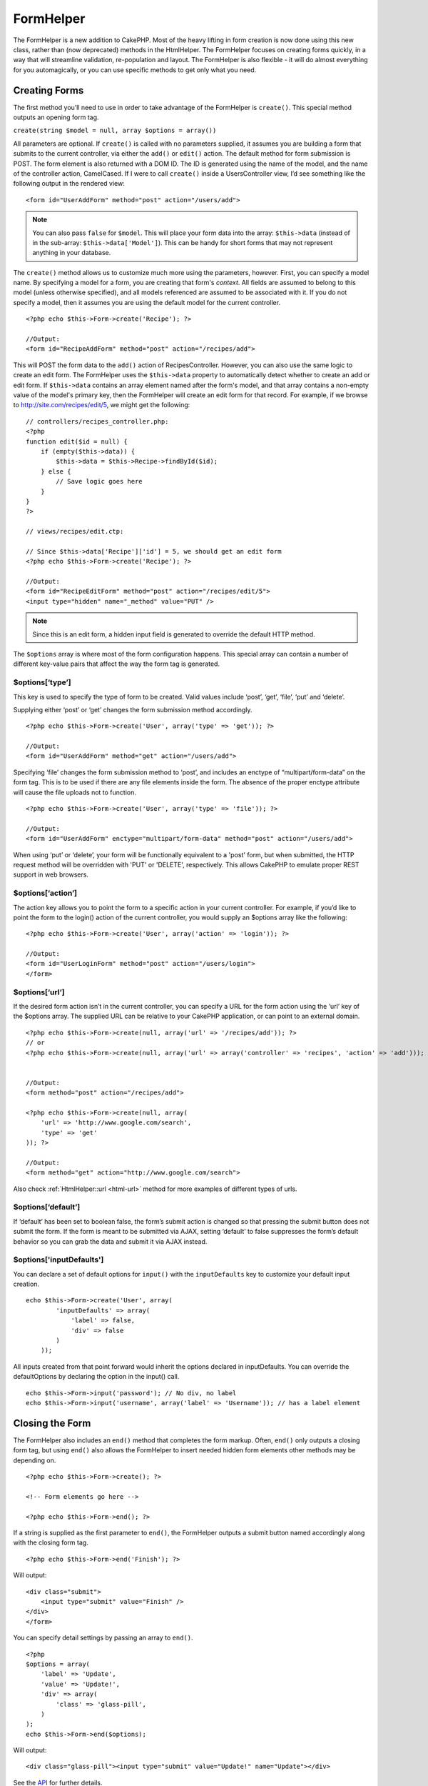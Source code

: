 FormHelper
##########

The FormHelper is a new addition to CakePHP. Most of the heavy
lifting in form creation is now done using this new class, rather
than (now deprecated) methods in the HtmlHelper. The FormHelper
focuses on creating forms quickly, in a way that will streamline
validation, re-population and layout. The FormHelper is also
flexible - it will do almost everything for you automagically, or
you can use specific methods to get only what you need.

Creating Forms
==============

The first method you’ll need to use in order to take advantage of
the FormHelper is ``create()``. This special method outputs an
opening form tag.

``create(string $model = null, array $options = array())``

All parameters are optional. If ``create()`` is called with no
parameters supplied, it assumes you are building a form that
submits to the current controller, via either the ``add()`` or
``edit()`` action. The default method for form submission is POST.
The form element is also returned with a DOM ID. The ID is
generated using the name of the model, and the name of the
controller action, CamelCased. If I were to call ``create()``
inside a UsersController view, I’d see something like the following
output in the rendered view:

::

    <form id="UserAddForm" method="post" action="/users/add">

.. note::

    You can also pass ``false`` for ``$model``. This will place your
    form data into the array: ``$this->data`` (instead of in the
    sub-array: ``$this->data['Model']``). This can be handy for short
    forms that may not represent anything in your database.

The ``create()`` method allows us to customize much more using the
parameters, however. First, you can specify a model name. By
specifying a model for a form, you are creating that form's
*context*. All fields are assumed to belong to this model (unless
otherwise specified), and all models referenced are assumed to be
associated with it. If you do not specify a model, then it assumes
you are using the default model for the current controller.

::

    <?php echo $this->Form->create('Recipe'); ?>
     
    //Output:
    <form id="RecipeAddForm" method="post" action="/recipes/add">

This will POST the form data to the ``add()`` action of
RecipesController. However, you can also use the same logic to
create an edit form. The FormHelper uses the ``$this->data``
property to automatically detect whether to create an add or edit
form. If ``$this->data`` contains an array element named after the
form's model, and that array contains a non-empty value of the
model's primary key, then the FormHelper will create an edit form
for that record. For example, if we browse to
http://site.com/recipes/edit/5, we might get the following:

::

    // controllers/recipes_controller.php:
    <?php
    function edit($id = null) {
        if (empty($this->data)) {
            $this->data = $this->Recipe->findById($id);
        } else {
            // Save logic goes here
        }
    }
    ?>
    
    // views/recipes/edit.ctp:
    
    // Since $this->data['Recipe']['id'] = 5, we should get an edit form
    <?php echo $this->Form->create('Recipe'); ?>
    
    //Output:
    <form id="RecipeEditForm" method="post" action="/recipes/edit/5">
    <input type="hidden" name="_method" value="PUT" />

.. note::

    Since this is an edit form, a hidden input field is generated to
    override the default HTTP method.

The ``$options`` array is where most of the form configuration
happens. This special array can contain a number of different
key-value pairs that affect the way the form tag is generated.

$options[‘type’]
----------------

This key is used to specify the type of form to be created. Valid
values include ‘post’, ‘get’, ‘file’, ‘put’ and ‘delete’.

Supplying either ‘post’ or ‘get’ changes the form submission method
accordingly.

::

    <?php echo $this->Form->create('User', array('type' => 'get')); ?>
     
    //Output:
    <form id="UserAddForm" method="get" action="/users/add">

Specifying ‘file’ changes the form submission method to ‘post’, and
includes an enctype of “multipart/form-data” on the form tag. This
is to be used if there are any file elements inside the form. The
absence of the proper enctype attribute will cause the file uploads
not to function.

::

    <?php echo $this->Form->create('User', array('type' => 'file')); ?>
     
    //Output:
    <form id="UserAddForm" enctype="multipart/form-data" method="post" action="/users/add">

When using ‘put’ or ‘delete’, your form will be functionally
equivalent to a 'post' form, but when submitted, the HTTP request
method will be overridden with 'PUT' or 'DELETE', respectively.
This allows CakePHP to emulate proper REST support in web
browsers.

$options[‘action’]
------------------

The action key allows you to point the form to a specific action in
your current controller. For example, if you’d like to point the
form to the login() action of the current controller, you would
supply an $options array like the following:

::

    <?php echo $this->Form->create('User', array('action' => 'login')); ?>
     
    //Output:
    <form id="UserLoginForm" method="post" action="/users/login">
    </form>

$options[‘url’]
---------------

If the desired form action isn’t in the current controller, you can
specify a URL for the form action using the ‘url’ key of the
$options array. The supplied URL can be relative to your CakePHP
application, or can point to an external domain.

::

    <?php echo $this->Form->create(null, array('url' => '/recipes/add')); ?>
    // or
    <?php echo $this->Form->create(null, array('url' => array('controller' => 'recipes', 'action' => 'add'))); ?>
    
    
    //Output:
    <form method="post" action="/recipes/add">
     
    <?php echo $this->Form->create(null, array(
        'url' => 'http://www.google.com/search',
        'type' => 'get'
    )); ?>
     
    //Output:
    <form method="get" action="http://www.google.com/search">

Also check :ref:`HtmlHelper::url <html-url>` method
for more examples of different types of urls.

$options[‘default’]
-------------------

If ‘default’ has been set to boolean false, the form’s submit
action is changed so that pressing the submit button does not
submit the form. If the form is meant to be submitted via AJAX,
setting ‘default’ to false suppresses the form’s default behavior
so you can grab the data and submit it via AJAX instead.

$options['inputDefaults']
---------------------------------

You can declare a set of default options for ``input()`` with the
``inputDefaults`` key to customize your default input creation.

::

    echo $this->Form->create('User', array(
            'inputDefaults' => array(
                'label' => false,
                'div' => false
            )
        ));

All inputs created from that point forward would inherit the
options declared in inputDefaults. You can override the
defaultOptions by declaring the option in the input() call.

::

    echo $this->Form->input('password'); // No div, no label
    echo $this->Form->input('username', array('label' => 'Username')); // has a label element

Closing the Form
================

The FormHelper also includes an ``end()`` method that completes the
form markup. Often, ``end()`` only outputs a closing form tag, but
using ``end()`` also allows the FormHelper to insert needed hidden
form elements other methods may be depending on.

::

    <?php echo $this->Form->create(); ?>
     
    <!-- Form elements go here -->
     
    <?php echo $this->Form->end(); ?>

If a string is supplied as the first parameter to ``end()``, the
FormHelper outputs a submit button named accordingly along with the
closing form tag.

::

    <?php echo $this->Form->end('Finish'); ?>
     

Will output:

::

     
    <div class="submit">
        <input type="submit" value="Finish" />
    </div>
    </form>

You can specify detail settings by passing an array to ``end()``.

::

    <?php 
    $options = array(
        'label' => 'Update',
        'value' => 'Update!',
        'div' => array(
            'class' => 'glass-pill',
        )
    );
    echo $this->Form->end($options);

Will output:

::

    <div class="glass-pill"><input type="submit" value="Update!" name="Update"></div>

See the `API <http://api.cakephp.org>`_ for further details.

.. _automagic-form-elements:

Automagic Form Elements
=======================

First, let’s look at some of the more automatic form creation
methods in the FormHelper. The main method we’ll look at is
input(). This method will automatically inspect the model field it
has been supplied in order to create an appropriate input for that
field.

input(string $fieldName, array $options = array())
--------------------------------------------------

Column Type
	Resulting Form Field
string (char, varchar, etc.)
	text
boolean, tinyint(1)
	checkbox
text
	textarea
text, with name of password, passwd, or psword
	password
date
	day, month, and year selects
datetime, timestamp
	day, month, year, hour, minute, and meridian selects
time
	hour, minute, and meridian selects

For example, let’s assume that my User model includes fields for a
username (varchar), password (varchar), approved (datetime) and
quote (text). I can use the input() method of the FormHelper to
create appropriate inputs for all of these form fields.

::

    <?php echo $this->Form->create(); ?>
     
        <?php
            echo $this->Form->input('username');   //text
            echo $this->Form->input('password');   //password
            echo $this->Form->input('approved');   //day, month, year, hour, minute, meridian
            echo $this->Form->input('quote');      //textarea
        ?>
     
    <?php echo $this->Form->end('Add'); ?>

A more extensive example showing some options for a date field:

::

            echo $this->Form->input('birth_dt', array( 'label' => 'Date of birth'
                                        , 'dateFormat' => 'DMY'
                                        , 'minYear' => date('Y') - 70
                                        , 'maxYear' => date('Y') - 18 ));

Besides the specific input options found below you can specify any
html attribute (for instance onfocus). For more information on
$options and $htmlAttributes see :doc:`/core-helpers/html`.

And to round off, here's an example for creating a
hasAndBelongsToMany select. Assume that User hasAndBelongsToMany
Group. In your controller, set a camelCase plural variable (group
-> groups in this case, or ExtraFunkyModel -> extraFunkyModels)
with the select options. In the controller action you would put the
following:

::

    $this->set('groups', $this->User->Group->find('list'));

And in the view a multiple select can be expected with this simple
code:

::

    echo $this->Form->input('Group');

If you want to create a select field while using a belongsTo- or
hasOne-Relation, you can add the following to your Users-controller
(assuming your User belongsTo Group):

::

    $this->set('groups', $this->User->Group->find('list'));

Afterwards, add the following to your form-view:

::

    echo $this->Form->input('group_id');

If your model name consists of two or more words, e.g.,
"UserGroup", when passing the data using set() you should name your
data in a pluralised and camelCased format as follows:

::

    $this->set('userGroups', $this->UserGroup->find('list'));
    // or
    $this->set('reallyInappropriateModelNames', $this->ReallyInappropriateModelName->find('list'));

Field naming convention
-----------------------

The Form helper is pretty smart. Whenever you specify a field name
with the form helper methods, it'll automatically use the current
model name to build an input with a format like the following:

::

    <input type="text" id="ModelnameFieldname" name="data[Modelname][fieldname]">

You can manually specify the model name by passing in
Modelname.fieldname as the first parameter.

::

    echo $this->Form->input('Modelname.fieldname');

If you need to specify multiple fields using the same field name,
thus creating an array that can be saved in one shot with
saveAll(), use the following convention:

::

    <?php 
       echo $this->Form->input('Modelname.0.fieldname');
       echo $this->Form->input('Modelname.1.fieldname');
    ?>
    
    <input type="text" id="Modelname0Fieldname" name="data[Modelname][0][fieldname]">
    <input type="text" id="Modelname1Fieldname" name="data[Modelname][1][fieldname]">

$options[‘type’]
----------------

You can force the type of an input (and override model
introspection) by specifying a type. In addition to the field types
found in the :ref:`automagic-form-elements`,
you can also create ‘file’, and ‘password’ inputs.

::

    <?php echo $this->Form->input('field', array('type' => 'file')); ?>
     
    Output:
     
    <div class="input">
        <label for="UserField">Field</label>
        <input type="file" name="data[User][field]" value="" id="UserField" />
    </div>

$options[‘before’], $options[‘between’], $options[‘separator’] and $options[‘after’]
------------------------------------------------------------------------------------

Use these keys if you need to inject some markup inside the output
of the input() method.

::

    <?php echo $this->Form->input('field', array(
        'before' => '--before--',
        'after' => '--after--',
        'between' => '--between---'
    ));?>
     
    Output:
     
    <div class="input">
    --before--
    <label for="UserField">Field</label>
    --between---
    <input name="data[User][field]" type="text" value="" id="UserField" />
    --after--
    </div>

For radio type input the 'separator' attribute can be used to
inject markup to separate each input/label pair.

::

    <?php echo $this->Form->input('field', array(
        'before' => '--before--',
        'after' => '--after--',
        'between' => '--between---',
        'separator' => '--separator--',
        'options' => array('1', '2') 
    ));?>
     
    Output:
     
    <div class="input">
    --before--
    <input name="data[User][field]" type="radio" value="1" id="UserField1" />
    <label for="UserField1">1</label>
    --separator--
    <input name="data[User][field]" type="radio" value="2" id="UserField2" />
    <label for="UserField2">2</label>
    --between---
    --after--
    </div>

For ``date`` and ``datetime`` type elements the 'separator'
attribute can be used to change the string between select elements.
Defaults to '-'.

$options[‘options’]
-------------------

This key allows you to manually specify options for a select input,
or for a radio group. Unless the ‘type’ is specified as ‘radio’,
the FormHelper will assume that the target output is a select
input.

::

    <?php echo $this->Form->input('field', array('options' => array(1,2,3,4,5))); ?>

Output:

::

    <div class="input">
        <label for="UserField">Field</label>
        <select name="data[User][field]" id="UserField">
            <option value="0">1</option>
            <option value="1">2</option>
            <option value="2">3</option>
            <option value="3">4</option>
            <option value="4">5</option>
        </select>
    </div>

Options can also be supplied as key-value pairs.

::

    <?php echo $this->Form->input('field', array('options' => array(
        'Value 1'=>'Label 1',
        'Value 2'=>'Label 2',
        'Value 3'=>'Label 3'
     ))); ?>

Output:

::

    <div class="input">
        <label for="UserField">Field</label>
        <select name="data[User][field]" id="UserField">
            <option value="Value 1">Label 1</option>
            <option value="Value 2">Label 2</option>
            <option value="Value 3">Label 3</option>
        </select>
    </div>

If you would like to generate a select with optgroups, just pass
data in hierarchical format. Works on multiple checkboxes and radio
buttons too, but instead of optgroups wraps elements in fieldsets.

::

    <?php echo $this->Form->input('field', array('options' => array(
        'Label1' => array(
           'Value 1'=>'Label 1',
           'Value 2'=>'Label 2'
        ),
        'Label2' => array(
           'Value 3'=>'Label 3'
        )
     ))); ?>

Output:

::

    <div class="input">
        <label for="UserField">Field</label>
        <select name="data[User][field]" id="UserField">
            <optgroup label="Label1">
                <option value="Value 1">Label 1</option>
                <option value="Value 2">Label 2</option>
            </optgroup>
            <optgroup label="Label2">
                <option value="Value 3">Label 3</option>
            </optgroup>
        </select>
    </div>

$options[‘multiple’]
--------------------

If ‘multiple’ has been set to true for an input that outputs a
select, the select will allow multiple selections.

::

    echo $this->Form->input('Model.field', array( 'type' => 'select', 'multiple' => true ));

Alternatively set ‘multiple’ to ‘checkbox’ to output a list of
related check boxes.

::

    echo $this->Form->input('Model.field', array(
        'type' => 'select', 
        'multiple' => 'checkbox',
        'options' => array(
                'Value 1' => 'Label 1',
                'Value 2' => 'Label 2'
        )
    ));

Output:

::

    <div class="input select">
       <label for="ModelField">Field</label>
       <input name="data[Model][field]" value="" id="ModelField" type="hidden">
       <div class="checkbox">
          <input name="data[Model][field][]" value="Value 1" id="ModelField1" type="checkbox">
          <label for="ModelField1">Label 1</label>
       </div>
       <div class="checkbox">
          <input name="data[Model][field][]" value="Value 2" id="ModelField2" type="checkbox">
          <label for="ModelField2">Label 2</label>
       </div>
    </div>

$options[‘maxLength’]
---------------------

Defines the maximum number of characters allowed in a text input.

$options[‘div’]
---------------

Use this option to set attributes of the input's containing div.
Using a string value will set the div's class name. An array will
set the div's attributes to those specified by the array's
keys/values. Alternatively, you can set this key to false to
disable the output of the div.

Setting the class name:

::

        echo $this->Form->input('User.name', array('div' => 'class_name'));

Output:

::

    <div class="class_name">
        <label for="UserName">Name</label>
        <input name="data[User][name]" type="text" value="" id="UserName" />
    </div>

Setting multiple attributes:

::

        echo $this->Form->input('User.name', array('div' => array('id' => 'mainDiv', 'title' => 'Div Title', 'style' => 'display:block')));

Output:

::

    <div class="input text" id="mainDiv" title="Div Title" style="display:block">
        <label for="UserName">Name</label>
        <input name="data[User][name]" type="text" value="" id="UserName" />
    </div>

Disabling div output:

::

        <?php echo $this->Form->input('User.name', array('div' => false));?>

Output:

::

        <label for="UserName">Name</label>
        <input name="data[User][name]" type="text" value="" id="UserName" />

$options[‘label’]
-----------------

Set this key to the string you would like to be displayed within
the label that usually accompanies the input.

::

    <?php echo $this->Form->input( 'User.name', array( 'label' => 'The User Alias' ) );?>

Output:

::

    <div class="input">
        <label for="UserName">The User Alias</label>
        <input name="data[User][name]" type="text" value="" id="UserName" />
    </div>

Alternatively, set this key to false to disable the output of the
label.

::

    <?php echo $this->Form->input( 'User.name', array( 'label' => false ) ); ?>

Output:

::

    <div class="input">
        <input name="data[User][name]" type="text" value="" id="UserName" />
    </div>

Set this to an array to provide additional options for the
``label`` element. If you do this, you can use a ``text`` key in
the array to customize the label text.

::

    <?php echo $this->Form->input( 'User.name', array( 'label' => array('class' => 'thingy', 'text' => 'The User Alias') ) ); ?>

Output:

::

    <div class="input">
        <label for="UserName" class="thingy">The User Alias</label>
        <input name="data[User][name]" type="text" value="" id="UserName" />
    </div>

$options['legend']
------------------

Some inputs like radio buttons will be automatically wrapped in a
fieldset with a legend title derived from the fields name. The
title can be overridden with this option. Setting this option to
false will completely eliminate the fieldset.

$options[‘id’]
--------------

Set this key to force the value of the DOM id for the input.

$options['error']
-----------------

Using this key allows you to override the default model error
messages and can be used, for example, to set i18n messages. It has
a number of suboptions which control the wrapping element, wrapping
element class name, and whether HTML in the error message will be
escaped.

To disable error message output set the error key to false.

::

    $this->Form->input('Model.field', array('error' => false));

To modify the wrapping element type and its class, use the
following format:

::

    $this->Form->input('Model.field', array('error' => array('wrap' => 'span', 'class' => 'bzzz')));

To prevent HTML being automatically escaped in the error message
output, set the escape suboption to false:

::

    $this->Form->input('Model.field', array('error' => array('escape' => false)));

To override the model error messages use an associate array with
the keyname of the validation rule:

::

    $this->Form->input('Model.field', array('error' => array('tooShort' => __('This is not long enough', true) )));

As seen above you can set the error message for each validation
rule you have in your models. In addition you can provide i18n
messages for your forms.

$options['default']
-------------------

Used to set a default value for the input field. The value is used
if the data passed to the form does not contain a value for the
field (or if no data is passed at all).

Example usage:

::

    <?php 
        echo $this->Form->input('ingredient', array('default'=>'Sugar')); 
    ?>

Example with select field (Size "Medium" will be selected as
default):

::

    <?php 
        $sizes = array('s'=>'Small', 'm'=>'Medium', 'l'=>'Large');
        echo $this->Form->input('size', array('options'=>$sizes, 'default'=>'m')); 
    ?>

.. note::

    You cannot use ``default`` to check a checkbox - instead you might
    set the value in ``$this->data`` in your controller,
    ``$this->Form->data`` in your view, or set the input option
    ``checked`` to true.

.. note::

    Date and datetime fields' default values can be set by using the
    'selected' key.

$options[‘selected’]
--------------------

Used in combination with a select-type input (i.e. For types
select, date, time, datetime). Set ‘selected’ to the value of the
item you wish to be selected by default when the input is
rendered.

::

    echo $this->Form->input('close_time', array('type' => 'time', 'selected' => '13:30:00'));

.. note::

    The selected key for date and datetime inputs may also be a UNIX
    timestamp.

$options[‘rows’], $options[‘cols’]
----------------------------------

These two keys specify the number of rows and columns in a textarea
input.

::

    echo $this->Form->input('textarea', array('rows' => '5', 'cols' => '5'));

Output:

::

    <div class="input text">
        <label for="FormTextarea">Textarea</label>
        <textarea name="data[Form][textarea]" cols="5" rows="5" id="FormTextarea" >
        </textarea>
    </div>

$options[‘empty’]
-----------------

If set to true, forces the input to remain empty.

When passed to a select list, this creates a blank option with an
empty value in your drop down list. If you want to have a empty
value with text displayed instead of just a blank option, pass in a
string to empty.

::

    <?php echo $this->Form->input('field', array('options' => array(1,2,3,4,5), 'empty' => '(choose one)')); ?>

Output:

::

    <div class="input">
        <label for="UserField">Field</label>
        <select name="data[User][field]" id="UserField">
            <option value="">(choose one)</option>
            <option value="0">1</option>
            <option value="1">2</option>
            <option value="2">3</option>
            <option value="3">4</option>
            <option value="4">5</option>
        </select>
    </div>

.. note::

    If you need to set the default value in a password field to blank,
    use 'value' => '' instead.

Options can also supplied as key-value pairs.

$options[‘timeFormat’]
----------------------

Used to specify the format of the select inputs for a time-related
set of inputs. Valid values include ‘12’, ‘24’, and ‘none’.

$options[‘dateFormat’]
----------------------

Used to specify the format of the select inputs for a date-related
set of inputs. Valid values include ‘DMY’, ‘MDY’, ‘YMD’, and
‘NONE’.

$options['minYear'], $options['maxYear']
----------------------------------------

Used in combination with a date/datetime input. Defines the lower
and/or upper end of values shown in the years select field.

$options['interval']
--------------------

This option specifies the number of minutes between each option in
the minutes select box.

::

    <?php echo $this->Form->input('Model.time', array('type' => 'time', 'interval' => 15)); ?>

Would create 4 options in the minute select. One for each 15
minutes.

$options['class']
-----------------

You can set the classname for an input field using
``$options['class']``

::

    echo $this->Form->input('title', array('class' => 'custom-class'));

$options['hiddenField']
-----------------------

For certain input types (checkboxes, radios) a hidden input is
created so that the key in $this->data will exist even without a
value specified.

::

    <input type="hidden" name="data[Post][Published]" id="PostPublished_" value="0" />
    <input type="checkbox" name="data[Post][Published]" value="1" id="PostPublished" />

This can be disabled by setting the
``$options['hiddenField'] = false``.

::

    echo $this->Form->checkbox('published', array('hiddenField' => false));

Which outputs:

::

    <input type="checkbox" name="data[Post][Published]" value="1" id="PostPublished" />

If you want to create multiple blocks of inputs on a form that are
all grouped together, you should use this parameter on all inputs
except the first. If the hidden input is on the page in multiple
places, only the last group of input's values will be saved

In this example, only the tertiary colors would be passed, and the
primary colors would be overridden

::

    <h2>Primary Colors</h2>
    <input type="hidden" name="data[Color][Color]" id="Colors_" value="0" />
    <input type="checkbox" name="data[Color][Color][]" value="5" id="ColorsRed" />
    <label for="ColorsRed">Red</label>
    <input type="checkbox" name="data[Color][Color][]" value="5" id="ColorsBlue" />
    <label for="ColorsBlue">Blue</label>
    <input type="checkbox" name="data[Color][Color][]" value="5" id="ColorsYellow" />
    <label for="ColorsYellow">Yellow</label>
    
    <h2>Tertiary Colors</h2>
    <input type="hidden" name="data[Color][Color]" id="Colors_" value="0" />
    <input type="checkbox" name="data[Color][Color][]" value="5" id="ColorsGreen" />
    <label for="ColorsGreen">Green</label>
    <input type="checkbox" name="data[Color][Color][]" value="5" id="ColorsPurple" />
    <label for="ColorsPurple">Purple</label>
    <input type="checkbox" name="data[Addon][Addon][]" value="5" id="ColorsOrange" />
    <label for="ColorsOrange">Orange</label>

Disabling the ``'hiddenField'`` on the second input group would
prevent this behavior

File Fields
===========

To add a file upload field to a form, you must first make sure that
the form enctype is set to "multipart/form-data", so start off with
a create function such as the following.

::

    echo $this->Form->create('Document', array('enctype' => 'multipart/form-data') );
    // OR
    echo $this->Form->create('Document', array('type' => 'file'));

Next add either of the two lines to your form view file.

::

    echo $this->Form->input('Document.submittedfile', array('between'=>'<br />','type'=>'file'));
    
    // or
    
    echo $this->Form->file('Document.submittedfile');

Due to the limitations of HTML itself, it is not possible to put
default values into input fields of type 'file'. Each time the form
is displayed, the value inside will be empty.

Upon submission, file fields provide an expanded data array to the
script receiving the form data.

For the example above, the values in the submitted data array would
be organized as follows, if the CakePHP was installed on a Windows
server. 'tmp\_name' will have a different path in a Unix
environment.

::

    
    $this->data['Document']['submittedfile'] = array(
        'name' => conference_schedule.pdf
        'type' => application/pdf
        'tmp_name' => C:/WINDOWS/TEMP/php1EE.tmp
        'error' => 0
        'size' => 41737
    );

This array is generated by PHP itself, so for more detail on the
way PHP handles data passed via file fields
`read the PHP manual section on file uploads <http://php.net/features.file-upload>`_.

Validating Uploads
------------------

Below is an example validation method you could define in your
model to validate whether a file has been successfully uploaded.

::

    // Based on comment 8 from: http://bakery.cakephp.org/articles/view/improved-advance-validation-with-parameters

    function isUploadedFile($params){
        $val = array_shift($params);
        if ((isset($val['error']) && $val['error'] == 0) ||
        (!empty( $val['tmp_name']) && $val['tmp_name'] != 'none')) {
            return is_uploaded_file($val['tmp_name']);
        }
        return false;
    }


Form Element-Specific Methods
=============================

The rest of the methods available in the FormHelper are for
creating specific form elements. Many of these methods also make
use of a special $options parameter. In this case, however,
$options is used primarily to specify HTML tag attributes (such as
the value or DOM id of an element in the form).

::

    <?php echo $this->Form->text('username', array('class' => 'users')); ?>

Will output:

::

     
    <input name="data[User][username]" type="text" class="users" id="UserUsername" />

checkbox
--------

``checkbox(string $fieldName, array $options)``

Creates a checkbox form element. This method also generates an
associated hidden form input to force the submission of data for
the specified field.

::

    <?php echo $this->Form->checkbox('done'); ?>

Will output:

::

    <input type="hidden" name="data[User][done]" value="0" id="UserDone_" />
    <input type="checkbox" name="data[User][done]" value="1" id="UserDone" />

It is possible to specify the value of the checkbox by using the
$options array:

::

    <?php echo $this->Form->checkbox('done', array('value' => 555)); ?>

Will output:

::

    <input type="hidden" name="data[User][done]" value="0" id="UserDone_" />
    <input type="checkbox" name="data[User][done]" value="555" id="UserDone" />

If you don't want the Form helper to create a hidden input:

::

    <?php echo $this->Form->checkbox('done', array('hiddenField' => false)); ?>

Will output:

::

    <input type="checkbox" name="data[User][done]" value="1" id="UserDone" />

button
------

``button(string $title, array $options = array())``

Creates an HTML button with the specified title and a default type
of "button". Setting ``$options['type']`` will output one of the
three possible button types:


#. submit: Same as the ``$this->Form->submit`` method - (the
   default).
#. reset: Creates a form reset button.
#. button: Creates a standard push button.

::

    <?php
    echo $this->Form->button('A Button');
    echo $this->Form->button('Another Button', array('type'=>'button'));
    echo $this->Form->button('Reset the Form', array('type'=>'reset'));
    echo $this->Form->button('Submit Form', array('type'=>'submit'));
    ?>

Will output:

::

    <button type="submit">A Button</button>
    <button type="button">Another Button</button>
    <button type="reset">Reset the Form</button>
    <button type="submit">Submit Form</button>

.. note::

    The ``button`` input type allows for a special ``$option``
    attribute called ``'escape'`` which accepts a bool and determines
    whether to HTML entity encode the $title of the button. Defaults to
    false.

::

    <?php 
        echo $this->Form->button('Submit Form', array('type'=>'submit','escape'=>true));
    ?>

year
----

``year(string $fieldName, int $minYear, int $maxYear, mixed $selected, array $attributes)``

Creates a select element populated with the years from ``$minYear``
to ``$maxYear``, with the $selected year selected by default. HTML
attributes may be supplied in $attributes. If
``$attributes['empty']`` is false, the select will not include an
empty option.

::

    <?php
    echo $this->Form->year('purchased',2000,date('Y'));
    ?>

Will output:

::

    <select name="data[User][purchased][year]" id="UserPurchasedYear">
    <option value=""></option>
    <option value="2009">2009</option>
    <option value="2008">2008</option>
    <option value="2007">2007</option>
    <option value="2006">2006</option>
    <option value="2005">2005</option>
    <option value="2004">2004</option>
    <option value="2003">2003</option>
    
    <option value="2002">2002</option>
    <option value="2001">2001</option>
    <option value="2000">2000</option>
    </select>

month
-----

``month(string $fieldName, mixed $selected, array $attributes)``

Creates a select element populated with month names.

::

    <?php
    echo $this->Form->month('mob');
    ?>

Will output:

::

    <select name="data[User][mob][month]" id="UserMobMonth">
    <option value=""></option>
    <option value="01">January</option>
    <option value="02">February</option>
    <option value="03">March</option>
    <option value="04">April</option>
    <option value="05">May</option>
    <option value="06">June</option>
    <option value="07">July</option>
    <option value="08">August</option>
    <option value="09">September</option>
    <option value="10">October</option>
    <option value="11">November</option>
    <option value="12">December</option>
    </select>

You can pass in your own array of months to be used by setting the
'monthNames' attribute, or have months displayed as numbers by
passing false. (Note: the default months are internationalized and
can be translated using localization.)

::

    <?php
    echo $this->Form->month('mob', null, array('monthNames' => false));
    ?>

dateTime
--------

``dateTime($fieldName, $dateFormat = 'DMY', $timeFormat = '12', $selected = null, $attributes = array())``

Creates a set of select inputs for date and time. Valid values for
$dateformat are ‘DMY’, ‘MDY’, ‘YMD’ or ‘NONE’. Valid values for
$timeFormat are ‘12’, ‘24’, and null.

You can specify not to display empty values by setting
"array('empty' => false)" in the attributes parameter. You also can
pre-select the current datetime by setting $selected = null and
$attributes = array("empty" => false).

day
---

``day(string $fieldName, mixed $selected, array $attributes, boolean $showEmpty)``

Creates a select element populated with the (numerical) days of the
month.

To create an empty option with prompt text of your choosing (e.g.
the first option is 'Day'), you can supply the text as the final
parameter as follows:

::

    <?php
    echo $this->Form->day('created');
    ?>

Will output:

::

    <select name="data[User][created][day]" id="UserCreatedDay">
    <option value=""></option>
    <option value="01">1</option>
    <option value="02">2</option>
    <option value="03">3</option>
    ...
    <option value="31">31</option>
    </select>

hour
----

``hour(string $fieldName, boolean $format24Hours, mixed $selected, array $attributes, boolean $showEmpty)``

Creates a select element populated with the hours of the day.

minute
------

``minute(string $fieldName, mixed $selected, array $attributes, boolean $showEmpty)``

Creates a select element populated with the minutes of the hour.

meridian
--------

``meridian(string $fieldName, mixed $selected, array $attributes, boolean $showEmpty)``

Creates a select element populated with ‘am’ and ‘pm’.

.. todo::

    All the date related functions need to be updated for 2.0


error
-----

``error(string $fieldName, mixed $text, array $options)``

Shows a validation error message, specified by $text, for the given
field, in the event that a validation error has occurred.

Options:


-  'escape' bool Whether or not to html escape the contents of the
   error.
-  'wrap' mixed Whether or not the error message should be wrapped
   in a div. If a string, will be used as the HTML tag to use.
-  'class' string The classname for the error message

file
----

``file(string $fieldName, array $options)``

Creates a file input.

::

    <?php
    echo $this->Form->create('User',array('type'=>'file'));
    echo $this->Form->file('avatar');
    ?>

Will output:

::

    <form enctype="multipart/form-data" method="post" action="/users/add">
    <input name="data[User][avatar]" value="" id="UserAvatar" type="file">

.. note::

    When using ``$this->Form->file()``, remember to set the form
    encoding-type, by setting the type option to 'file' in
    ``$this->Form->create()``

hidden
------

``hidden(string $fieldName, array $options)``

Creates a hidden form input. Example:

::

    <?php
    echo $this->Form->hidden('id');
    ?>

Will output:

::

    <input name="data[User][id]" value="10" id="UserId" type="hidden">

isFieldError
------------

``isFieldError(string $fieldName)``

Returns true if the supplied $fieldName has an active validation
error.

::

    <?php
    if ($this->Form->isFieldError('gender')){
        echo $this->Form->error('gender');
    }
    ?>

.. note::

    When using ``$this->Form->input()``, errors are rendered by default.

label
-----

``label(string $fieldName, string $text, array $attributes)``

Creates a label tag, populated with $text.

::

    <?php
    echo $this->Form->label('status');
    ?>

Will output:

::

    <label for="UserStatus">Status</label>

password
--------

``password(string $fieldName, array $options)``

Creates a password field.

::

    <?php
    echo $this->Form->password('password');
    ?>

Will output:

::

    <input name="data[User][password]" value="" id="UserPassword" type="password">

radio
-----

``radio(string $fieldName, array $options, array $attributes)``

Creates a radio button input. Use ``$attributes['value']`` to set
which value should be selected default.

Use ``$attributes['separator']`` to specify HTML in between radio
buttons (e.g. <br />).

Radio elements are wrapped with a label and fieldset by default.
Set ``$attributes['legend']`` to false to remove them.

::

    <?php
    $options=array('M'=>'Male','F'=>'Female');
    $attributes=array('legend'=>false);
    echo $this->Form->radio('gender',$options,$attributes);
    ?>

Will output:

::

    <input name="data[User][gender]" id="UserGender_" value="" type="hidden">
    <input name="data[User][gender]" id="UserGenderM" value="M" type="radio">
    <label for="UserGenderM">Male</label>
    <input name="data[User][gender]" id="UserGenderF" value="F" type="radio">
    <label for="UserGenderF">Female</label>

If for some reason you don't want the hidden input, setting
``$attributes['value']`` to a selected value or boolean false will
do just that.

select
------

``select(string $fieldName, array $options, mixed $selected, array $attributes)``

Creates a select element, populated with the items in ``$options``,
with the option specified by ``$selected`` shown as selected by
default. If you wish to display your own default option, add your
string value to the 'empty' key in the ``$attributes`` variable, or
set it to false to turn off the default empty option

::

    <?php
    $options = array('M' => 'Male', 'F' => 'Female');
    echo $this->Form->select('gender', $options)
    ?>

Will output:

::

    <select name="data[User][gender]" id="UserGender">
    <option value=""></option>
    <option value="M">Male</option>
    <option value="F">Female</option>
    </select>

.. note::

    The ``select`` input type allows for a special ``$option``
    attribute called ``'escape'`` which accepts a bool and determines
    whether to HTML entity encode the contents of the select options.
    Defaults to true.

::

    <?php
    $options = array('M' => 'Male', 'F' => 'Female');
    echo $this->Form->select('gender', $options, null, array('escape' => false));
    ?>

submit
------

``submit(string $caption, array $options)``

Creates a submit button with caption ``$caption``. If the supplied
``$caption`` is a URL to an image (it contains a ‘.’ character),
the submit button will be rendered as an image.

It is enclosed between ``div`` tags by default; you can avoid this
by declaring ``$options['div'] = false``.

::

    <?php
    echo $this->Form->submit();
    ?>

Will output:

::

    <div class="submit"><input value="Submit" type="submit"></div>

You can also pass a relative or absolute url to an image for the
caption parameter instead of caption text.

::

    <?php
    echo $this->Form->submit('ok.png');
    ?>

Will output:

::

    <div class="submit"><input type="image" src="/img/ok.png"></div>

text
----

``text(string $fieldName, array $options)``

Creates a text input field.

::

    <?php
    echo $this->Form->text('first_name');
    ?>

Will output:

::

    <input name="data[User][first_name]" value="" id="UserFirstName" type="text">

textarea
--------

``textarea(string $fieldName, array $options)``

Creates a textarea input field.

::

    <?php
    echo $this->Form->textarea('notes');
    ?>

Will output:

::

    <textarea name="data[User][notes]" id="UserNotes"></textarea>

.. note::

    The ``textarea`` input type allows for the ``$options`` attribute
    of ``'escape'`` which determines whether or not the contents of the
    textarea should be escaped. Defaults to ``true``.
    
::

    <?php
    echo $this->Form->textarea('notes', array('escape' => false);
    // OR....
    echo $this->Form->input('notes', array('type' => 'textarea', 'escape' => false);
    ?>

.. _form-improvements-1-3:

1.3 improvements
================

The FormHelper is one of the most frequently used classes in
CakePHP, and has had several improvements made to it.

**Entity depth limitations**

In 1.2 there was a hard limit of 5 nested keys. This posed
significant limitations on form input creation in some contexts. In
1.3 you can now create infinitely nested form element keys.
Validation errors and value reading for arbitrary depths has also
been added.

**Model introspection**

Support for adding 'required' classes, and properties like
``maxlength`` to hasMany and other associations has been improved.
In the past only 1 model and a limited set of associations would be
introspected. In 1.3 models are introspected as needed, providing
validation and additional information such as maxlength.

**Default options for input()**

In the past if you needed to use ``'div' => false``, or
``'label' => false`` you would need to set those options on each
and every call to ``input()``. Instead in 1.3 you can declare a set
of default options for ``input()`` with the ``inputDefaults`` key.

::

    echo $this->Form->create('User', array(
            'inputDefaults' => array(
                'label' => false,
                'div' => false
            )
        ));

All inputs created from that point forward would inherit the
options declared in inputDefaults. You can override the
defaultOptions by declaring the option in the input() call.

::

    echo $this->Form->input('password'); // No div, no label
    echo $this->Form->input('username', array('label' => 'Username')); // has a label element

**Omit attributes**

You can now set any attribute key to null or false in an
options/attributes array to omit that attribute from a particular
html tag.

::

    echo $this->Form->input('username', array(
        'div' => array('class' => false)
    )); // Omits the 'class' attribute added by default to div tag

**Accept-charset**

Forms now get an accept-charset set automatically, it will match
the value of ``App.encoding``, it can be overridden or removed
using the 'encoding' option when calling create().

::

    // To remove the accept-charset attribute.
    echo $this->Form->create('User', array('encoding' => null));

**Removed parameters**

Many methods such as ``select``, ``year``, ``month``, ``day``,
``hour``, ``minute``, ``meridian`` and ``datetime`` took a
``$showEmpty`` parameter, these have all been removed and rolled
into the ``$attributes`` parameter using the ``'empty'`` key.

**Default url**

The default url for forms either was ``add`` or ``edit`` depending
on whether or not a primary key was detected in the data array. In
1.3 the default url will be the current action, making the forms
submit to the action you are currently on.

**Disabling hidden inputs for radio and checkbox**

The automatically generated hidden inputs for radio and checkbox
inputs can be disabled by setting the ``'hiddenField'`` option to
``false``.

**button()**

button() now creates button elements, these elements by default do
not have html entity encoding enabled. You can enable html escaping
using the ``escape`` option. The former features of
``FormHelper::button`` have been moved to ``FormHelper::submit``.

**submit()**

Due to changes in ``button()``, ``submit()`` can now generate
reset, and other types of input buttons. Use the ``type`` option to
change the default type of button generated. In addition to
creating all types of buttons, ``submit()`` has ``before`` and
``after`` options that behave exactly like their counterparts in
``input()``.

**$options['format']**

The HTML generated by the form helper is now more flexible than
ever before. The $options parameter to Form::input() now supports
an array of strings describing the template you would like said
element to follow. It's just been recently added to SCM, and has a
few bugs for non PHP 5.3 users, but should be quite useful for all.
The supported array keys are
``array('before', 'input', 'between', 'label', 'after', 'error')``.
